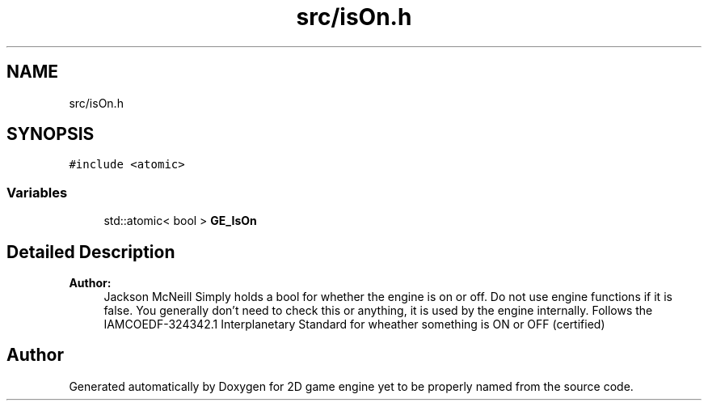.TH "src/isOn.h" 3 "Fri May 18 2018" "Version 0.1" "2D game engine yet to be properly named" \" -*- nroff -*-
.ad l
.nh
.SH NAME
src/isOn.h
.SH SYNOPSIS
.br
.PP
\fC#include <atomic>\fP
.br

.SS "Variables"

.in +1c
.ti -1c
.RI "std::atomic< bool > \fBGE_IsOn\fP"
.br
.in -1c
.SH "Detailed Description"
.PP 

.PP
\fBAuthor:\fP
.RS 4
Jackson McNeill Simply holds a bool for whether the engine is on or off\&. Do not use engine functions if it is false\&. You generally don't need to check this or anything, it is used by the engine internally\&. Follows the IAMCOEDF-324342\&.1 Interplanetary Standard for wheather something is ON or OFF (certified) 
.RE
.PP

.SH "Author"
.PP 
Generated automatically by Doxygen for 2D game engine yet to be properly named from the source code\&.
